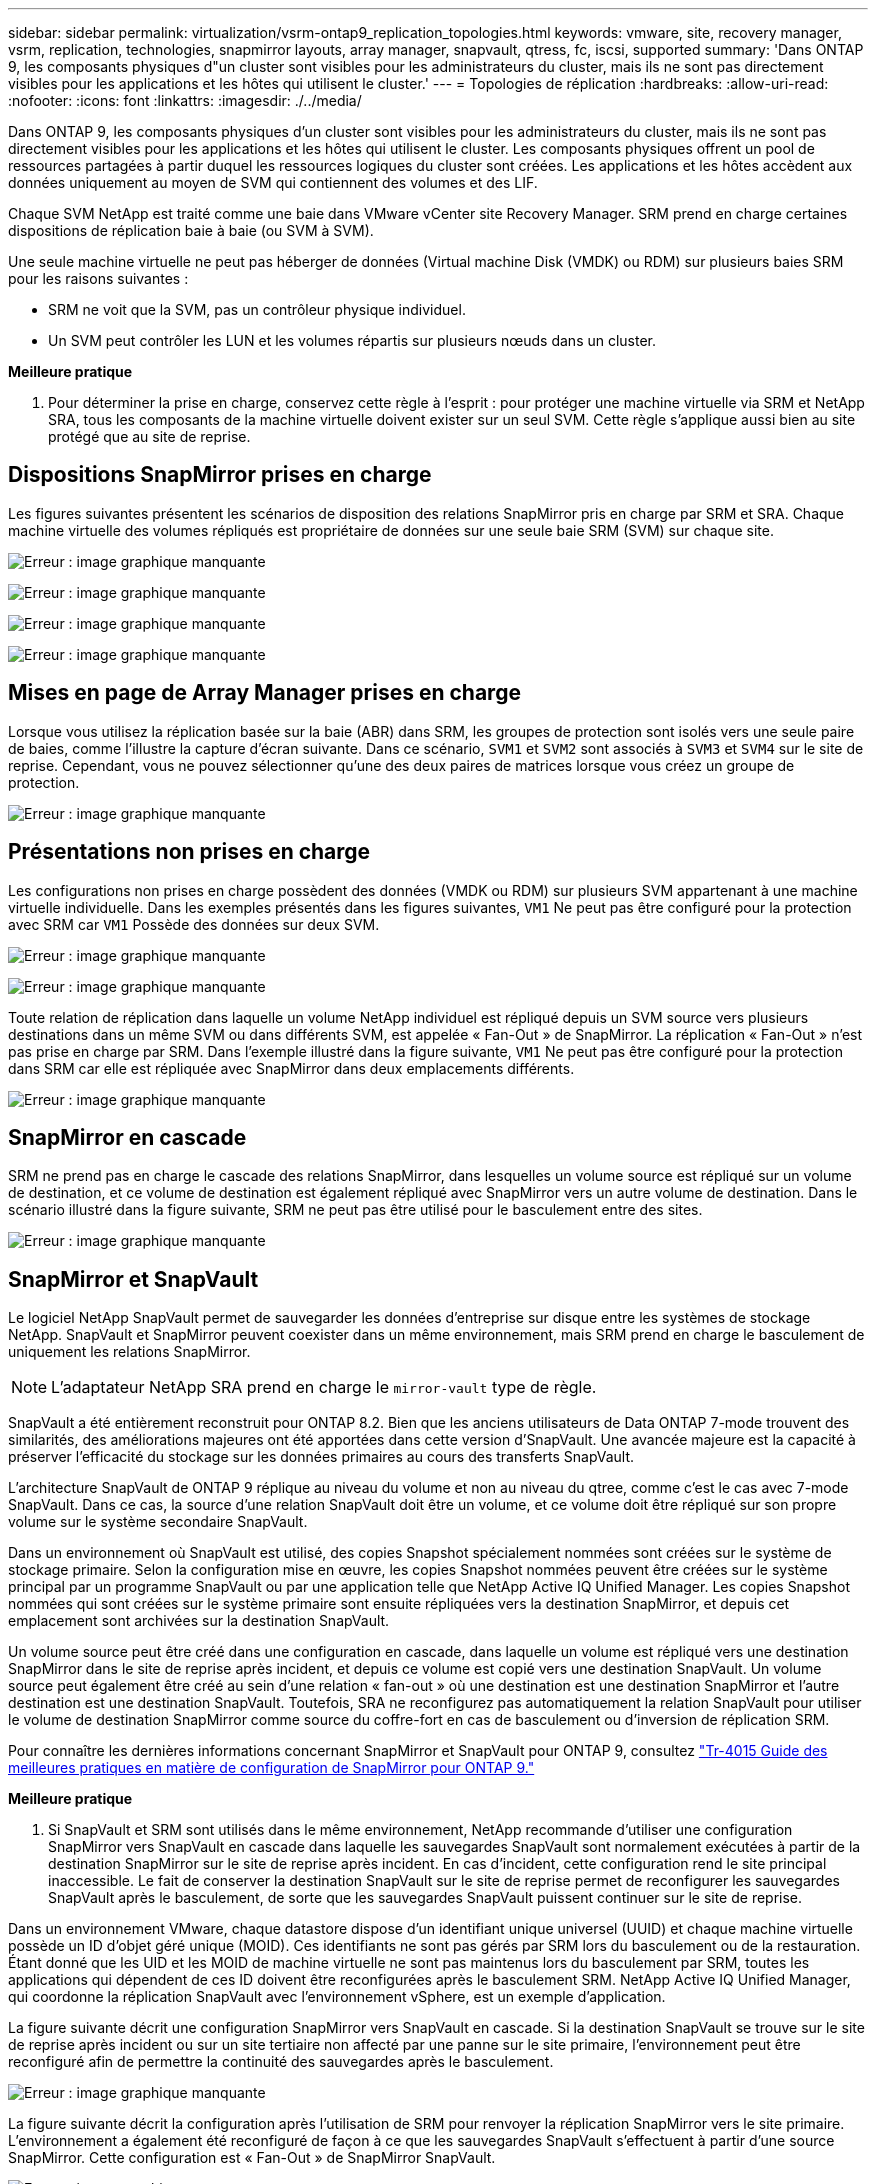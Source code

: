 ---
sidebar: sidebar 
permalink: virtualization/vsrm-ontap9_replication_topologies.html 
keywords: vmware, site, recovery manager, vsrm, replication, technologies, snapmirror layouts, array manager, snapvault, qtress, fc, iscsi, supported 
summary: 'Dans ONTAP 9, les composants physiques d"un cluster sont visibles pour les administrateurs du cluster, mais ils ne sont pas directement visibles pour les applications et les hôtes qui utilisent le cluster.' 
---
= Topologies de réplication
:hardbreaks:
:allow-uri-read: 
:nofooter: 
:icons: font
:linkattrs: 
:imagesdir: ./../media/


[role="lead"]
Dans ONTAP 9, les composants physiques d'un cluster sont visibles pour les administrateurs du cluster, mais ils ne sont pas directement visibles pour les applications et les hôtes qui utilisent le cluster. Les composants physiques offrent un pool de ressources partagées à partir duquel les ressources logiques du cluster sont créées. Les applications et les hôtes accèdent aux données uniquement au moyen de SVM qui contiennent des volumes et des LIF.

Chaque SVM NetApp est traité comme une baie dans VMware vCenter site Recovery Manager. SRM prend en charge certaines dispositions de réplication baie à baie (ou SVM à SVM).

Une seule machine virtuelle ne peut pas héberger de données (Virtual machine Disk (VMDK) ou RDM) sur plusieurs baies SRM pour les raisons suivantes :

* SRM ne voit que la SVM, pas un contrôleur physique individuel.
* Un SVM peut contrôler les LUN et les volumes répartis sur plusieurs nœuds dans un cluster.


*Meilleure pratique*

. Pour déterminer la prise en charge, conservez cette règle à l'esprit : pour protéger une machine virtuelle via SRM et NetApp SRA, tous les composants de la machine virtuelle doivent exister sur un seul SVM. Cette règle s'applique aussi bien au site protégé que au site de reprise.




== Dispositions SnapMirror prises en charge

Les figures suivantes présentent les scénarios de disposition des relations SnapMirror pris en charge par SRM et SRA. Chaque machine virtuelle des volumes répliqués est propriétaire de données sur une seule baie SRM (SVM) sur chaque site.

image:vsrm-ontap9_image7.png["Erreur : image graphique manquante"]

image:vsrm-ontap9_image8.png["Erreur : image graphique manquante"]

image:vsrm-ontap9_image9.png["Erreur : image graphique manquante"]

image:vsrm-ontap9_image10.png["Erreur : image graphique manquante"]



== Mises en page de Array Manager prises en charge

Lorsque vous utilisez la réplication basée sur la baie (ABR) dans SRM, les groupes de protection sont isolés vers une seule paire de baies, comme l'illustre la capture d'écran suivante. Dans ce scénario, `SVM1` et `SVM2` sont associés à `SVM3` et `SVM4` sur le site de reprise. Cependant, vous ne pouvez sélectionner qu'une des deux paires de matrices lorsque vous créez un groupe de protection.

image:vsrm-ontap9_image11.png["Erreur : image graphique manquante"]



== Présentations non prises en charge

Les configurations non prises en charge possèdent des données (VMDK ou RDM) sur plusieurs SVM appartenant à une machine virtuelle individuelle. Dans les exemples présentés dans les figures suivantes, `VM1` Ne peut pas être configuré pour la protection avec SRM car `VM1` Possède des données sur deux SVM.

image:vsrm-ontap9_image12.png["Erreur : image graphique manquante"]

image:vsrm-ontap9_image13.png["Erreur : image graphique manquante"]

Toute relation de réplication dans laquelle un volume NetApp individuel est répliqué depuis un SVM source vers plusieurs destinations dans un même SVM ou dans différents SVM, est appelée « Fan-Out » de SnapMirror. La réplication « Fan-Out » n'est pas prise en charge par SRM. Dans l'exemple illustré dans la figure suivante, `VM1` Ne peut pas être configuré pour la protection dans SRM car elle est répliquée avec SnapMirror dans deux emplacements différents.

image:vsrm-ontap9_image14.png["Erreur : image graphique manquante"]



== SnapMirror en cascade

SRM ne prend pas en charge le cascade des relations SnapMirror, dans lesquelles un volume source est répliqué sur un volume de destination, et ce volume de destination est également répliqué avec SnapMirror vers un autre volume de destination. Dans le scénario illustré dans la figure suivante, SRM ne peut pas être utilisé pour le basculement entre des sites.

image:vsrm-ontap9_image15.png["Erreur : image graphique manquante"]



== SnapMirror et SnapVault

Le logiciel NetApp SnapVault permet de sauvegarder les données d'entreprise sur disque entre les systèmes de stockage NetApp. SnapVault et SnapMirror peuvent coexister dans un même environnement, mais SRM prend en charge le basculement de uniquement les relations SnapMirror.


NOTE: L'adaptateur NetApp SRA prend en charge le `mirror-vault` type de règle.

SnapVault a été entièrement reconstruit pour ONTAP 8.2. Bien que les anciens utilisateurs de Data ONTAP 7-mode trouvent des similarités, des améliorations majeures ont été apportées dans cette version d'SnapVault. Une avancée majeure est la capacité à préserver l'efficacité du stockage sur les données primaires au cours des transferts SnapVault.

L'architecture SnapVault de ONTAP 9 réplique au niveau du volume et non au niveau du qtree, comme c'est le cas avec 7-mode SnapVault. Dans ce cas, la source d'une relation SnapVault doit être un volume, et ce volume doit être répliqué sur son propre volume sur le système secondaire SnapVault.

Dans un environnement où SnapVault est utilisé, des copies Snapshot spécialement nommées sont créées sur le système de stockage primaire. Selon la configuration mise en œuvre, les copies Snapshot nommées peuvent être créées sur le système principal par un programme SnapVault ou par une application telle que NetApp Active IQ Unified Manager. Les copies Snapshot nommées qui sont créées sur le système primaire sont ensuite répliquées vers la destination SnapMirror, et depuis cet emplacement sont archivées sur la destination SnapVault.

Un volume source peut être créé dans une configuration en cascade, dans laquelle un volume est répliqué vers une destination SnapMirror dans le site de reprise après incident, et depuis ce volume est copié vers une destination SnapVault. Un volume source peut également être créé au sein d'une relation « fan-out » où une destination est une destination SnapMirror et l'autre destination est une destination SnapVault. Toutefois, SRA ne reconfigurez pas automatiquement la relation SnapVault pour utiliser le volume de destination SnapMirror comme source du coffre-fort en cas de basculement ou d'inversion de réplication SRM.

Pour connaître les dernières informations concernant SnapMirror et SnapVault pour ONTAP 9, consultez https://www.netapp.com/media/17229-tr4015.pdf?v=127202175503P["Tr-4015 Guide des meilleures pratiques en matière de configuration de SnapMirror pour ONTAP 9."^]

*Meilleure pratique*

. Si SnapVault et SRM sont utilisés dans le même environnement, NetApp recommande d'utiliser une configuration SnapMirror vers SnapVault en cascade dans laquelle les sauvegardes SnapVault sont normalement exécutées à partir de la destination SnapMirror sur le site de reprise après incident. En cas d'incident, cette configuration rend le site principal inaccessible. Le fait de conserver la destination SnapVault sur le site de reprise permet de reconfigurer les sauvegardes SnapVault après le basculement, de sorte que les sauvegardes SnapVault puissent continuer sur le site de reprise.


Dans un environnement VMware, chaque datastore dispose d'un identifiant unique universel (UUID) et chaque machine virtuelle possède un ID d'objet géré unique (MOID). Ces identifiants ne sont pas gérés par SRM lors du basculement ou de la restauration. Étant donné que les UID et les MOID de machine virtuelle ne sont pas maintenus lors du basculement par SRM, toutes les applications qui dépendent de ces ID doivent être reconfigurées après le basculement SRM. NetApp Active IQ Unified Manager, qui coordonne la réplication SnapVault avec l'environnement vSphere, est un exemple d'application.

La figure suivante décrit une configuration SnapMirror vers SnapVault en cascade. Si la destination SnapVault se trouve sur le site de reprise après incident ou sur un site tertiaire non affecté par une panne sur le site primaire, l'environnement peut être reconfiguré afin de permettre la continuité des sauvegardes après le basculement.

image:vsrm-ontap9_image16.png["Erreur : image graphique manquante"]

La figure suivante décrit la configuration après l'utilisation de SRM pour renvoyer la réplication SnapMirror vers le site primaire. L'environnement a également été reconfiguré de façon à ce que les sauvegardes SnapVault s'effectuent à partir d'une source SnapMirror. Cette configuration est « Fan-Out » de SnapMirror SnapVault.

image:vsrm-ontap9_image17.png["Erreur : image graphique manquante"]

Une fois que SRM a effectué une restauration et une seconde inversion des relations SnapMirror, les données de production sont de nouveau sur le site principal. Ces données sont désormais protégées de la même manière qu'avant le basculement vers le site de reprise après incident, via les sauvegardes SnapMirror et SnapVault.



== Utilisation de qtrees dans les environnements site Recovery Manager

Les qtrees sont des répertoires spéciaux qui permettent l'application de quotas de système de fichiers pour NAS. ONTAP 9 permet la création de qtrees et peut exister dans les volumes répliqués avec SnapMirror. Toutefois, SnapMirror ne permet pas la réplication de qtrees individuels ni de réplication au niveau qtree. Toute la réplication SnapMirror se fait au niveau du volume uniquement. C'est pour cette raison que NetApp ne recommande pas l'utilisation de qtrees avec SRM.



== Environnements FC et iSCSI mixtes

Grâce à la prise en charge des protocoles SAN (FC, FCoE et iSCSI), ONTAP 9 propose des services LUN, à savoir la création de LUN et leur mappage vers les hôtes associés. Dans la mesure où le cluster compte plusieurs contrôleurs, il existe plusieurs chemins logiques gérés par les E/S multivoies vers une LUN individuelle. L'accès ALUA (Asymmetric Logical Unit Access) est utilisé sur les hôtes pour que le chemin optimisé vers un LUN soit sélectionné et activé pour le transfert de données. Si ce chemin change (par exemple, en raison du déplacement du volume qui y est associé), ONTAP 9 reconnaît automatiquement cette modification et s'ajuste de façon non disruptive. S'il devient indisponible, ONTAP peut également basculer sans interruption sur un autre chemin.

VMware SRM et NetApp SRA prennent en charge l'utilisation du protocole FC sur un site et le protocole iSCSI sur l'autre site. Il ne prend pas en charge la combinaison de datastores FC et de datastores iSCSI dans le même hôte ESXi ou d'hôtes différents dans le même cluster. Cette configuration n'est pas prise en charge avec SRM car, pendant le basculement SRM ou le basculement de test, SRM inclut tous les initiateurs FC et iSCSI des hôtes ESXi dans la demande.

*Meilleure pratique*

. SRM et SRA prennent en charge les protocoles FC et iSCSI mixtes entre les sites protégés et de reprise. Cependant, chaque site ne doit pas être configuré avec un seul protocole, FC ou iSCSI, et non avec les deux protocoles sur le même site. Si il est nécessaire de configurer les protocoles FC et iSCSI sur le même site, NetApp recommande que certains hôtes utilisent iSCSI et d'autres hôtes utilisent FC. Dans ce cas, NetApp recommande également de configurer les mappages de ressources SRM de sorte que les VM soient configurés pour basculer vers un groupe d'hôtes ou un autre.

